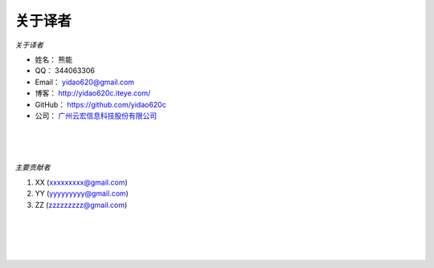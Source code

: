 ==============
关于译者
==============
*关于译者*

* 姓名：     熊能
* QQ：      344063306
* Email：   yidao620@gmail.com
* 博客：     http://yidao620c.iteye.com/
* GitHub：  https://github.com/yidao620c
* 公司：     `广州云宏信息科技股份有限公司 <http://www.winhong.com/>`_

|
|
|

*主要贡献者*

1. XX (xxxxxxxxx@gmail.com)
2. YY (yyyyyyyyy@gmail.com)
3. ZZ (zzzzzzzzz@gmail.com)

|
|
|
|
